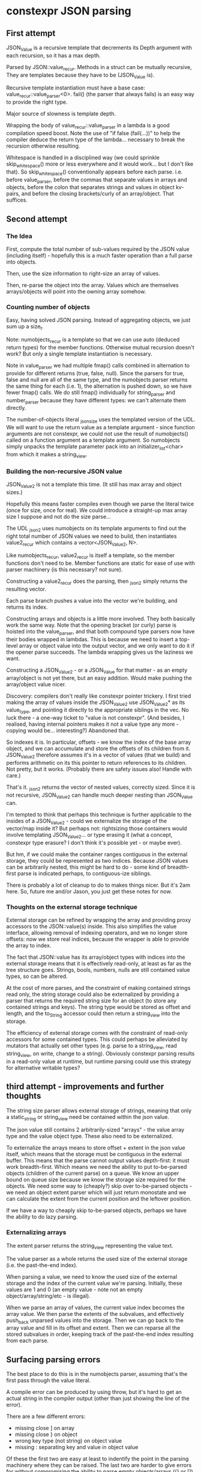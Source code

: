 * constexpr JSON parsing

** First attempt

JSON_Value is a recursive template that decrements its Depth argument with each
recursion, so it has a max depth.

Parsed by JSON::value_recur. Methods in a struct can be mutually recursive,
They are templates because they have to be (JSON_Value is).

Recursive template instantiation must have a base case:
value_recur::value_parser<0>. fail() (the parser that always fails) is an easy
way to provide the right type.

Major source of slowness is template depth.

Wrapping the body of value_recur::value_parser in a lambda is a good compilation
speed boost. Note the use of "if false (fail(...))" to help the compiler deduce
the return type of the lambda... necessary to break the recursion otherwise
resulting.

Whitespace is handled in a disciplined way (we could sprinkle skip_whitespace()
more or less everywhere and it would work... but I don't like that). So
skip_whitespace() conventionally appears before each parse. i.e. before
value_parser, before the commas that separate values in arrays and objects,
before the colon that separates strings and values in object kv-pairs, and
before the closing brackets/curly of an array/object. That suffices.

** Second attempt

*** The Idea
First, compute the total number of sub-values required by the JSON value
(including itself) - hopefully this is a much faster operation than a full parse
into objects.

Then, use the size information to right-size an array of values.

Then, re-parse the object into the array. Values which are themselves
arrays/objects will point into the owning array somehow.

*** Counting number of objects
Easy, having solved JSON parsing. Instead of aggregating objects, we just sum up
a size_t.

Note: numobjects_recur is a template so that we can use auto (deduced return
types) for the member functions. Otherwise mutual recursion doesn't work? But
only a single template instantiation is necessary.

Note in value_parser we had multiple fmap() calls combined in alternation to
provide for different returns (true, false, null). Since the parsers for true,
false and null are all of the same type, and the numobjects parser returns the
same thing for each (i.e. 1), the alternation is pushed down, so we have fewer
fmap() calls. We do still fmap() individually for string_parser and
number_parser because they have different types: we can't alternate them
directly.

The number-of-objects literal _json_size uses the templated version of the UDL.
We will want to use the return value as a template argument - since function
arguments are not constexpr, we could not use the result of numobjects() called
on a function argument as a template argument. So numobjects simply unpacks the
template parameter pack into an initializer_list<char> from which it makes a
string_view.

*** Building the non-recursive JSON value
JSON_Value2 is not a template this time. (It still has max array and object sizes.)

Hopefully this means faster compiles even though we parse the literal twice
(once for size, once for real). We could introduce a straight-up max array size
I suppose and not do the size parse...

The UDL _json2 uses numobjects on its template arguments to find out the right
total number of JSON values we need to build, then instantiates value2_recur
which contains a vector<JSON_Value2, N>.

Like numobjects_recur, value2_recur is itself a template, so the member
functions don't need to be. Member functions are static for ease of use with
parser machinery (is this necessary? not sure).

Constructing a value2_recur does the parsing, then _json2 simply returns the
resulting vector.

Each parse branch pushes a value into the vector we're building, and returns its
index.

Constructing arrays and objects is a little more involved. They both basically
work the same way. Note that the opening bracket (or curly) parse is hoisted
into the value_parser, and that both compound type parsers now have their bodies
wrapped in lambdas. This is because we need to insert a top-level array or
object value into the output vector, and we only want to do it if the opener
parse succeeds. The lambda wrapping gives us the laziness we want.

Constructing a JSON_Value2 - or a JSON_Value for that matter - as an empty
array/object is not yet there, but an easy addition. Would make pushing the
array/object value nicer.

Discovery: compilers don't really like constexpr pointer trickery. I first tried
making the array of values inside the JSON_Value2 use JSON_Value2* as its
value_type, and pointing it directly to the appropriate siblings in the vec. No
luck there - a one-way ticket to "value is not constexpr". (And besides, I
realised, having internal pointers makes it not a value type any more - copying
would be... interesting?) Abandoned that.

So indexes it is. In particular, offsets - we know the index of the base array
object, and we can accumulate and store the offsets of its children from it.
JSON_Value2 therefore assumes it's in a vector of values (that we build) and
performs arithmetic on its this pointer to return references to its children.
Not pretty, but it works. (Probably there are safety issues also! Handle with
care.)

That's it. _json2 returns the vector of nested values, correctly sized. Since it
is not recursive, JSON_Value2 can handle much deeper nesting than JSON_Value can.

I'm tempted to think that perhaps this technique is further applicable to the
insides of a JSON_Value2 - could we externalize the storage of the vector/map
inside it? But perhaps not: rightsizing those containers would involve
templating JSON_Value2... or type erasing it (what a concept, constexpr type
erasure? I don't think it's possible yet - or maybe ever).

But hm, if we could make the container ranges contiguous in the external
storage, they could be represented as two indices. Because JSON values can be
arbitrarily nested, this might be hard to do - some kind of breadth-first parse
is indicated perhaps, to contiguous-ize siblings.

There is probably a lot of cleanup to do to makes things nicer. But it's 2am
here. So, future me and/or Jason, you just get these notes for now.

*** Thoughts on the external storage technique
External storage can be refined by wrapping the array and providing proxy
accessors to the JSON::value(s) inside. This also simplifies the value
interface, allowing removal of indexing operators, and we no longer store
offsets: now we store real indices, because the wrapper is able to provide the
array to index.

The fact that JSON::value has its array/object types with indices into the
external storage means that it is effectively read-only, at least as far as the
tree structure goes. Strings, bools, numbers, nulls are still contained value
types, so can be altered.

At the cost of more parses, and the constraint of making contained strings read
only, the string storage could also be externalized by providing a parser that
returns the required string size for an object (to store any contained strings
and keys). The string type would be stored as offset and length, and the
to_String accessor could then return a string_view into the storage.

The efficiency of external storage comes with the constraint of read-only
accessors for some contained types. This could perhaps be alleviated by mutators
that actually set other types (e.g. parse to a string_view, read string_view, on
write, change to a string). Obviously constexpr parsing results in a read-only
value at runtime, but runtime parsing could use this strategy for alternative
writable types?

** third attempt - improvements and further thoughts

The string size parser allows external storage of strings, meaning that only a
static_string or string_view need be contained within the json value.

The json value still contains 2 arbitrarily-sized "arrays" - the value array
type and the value object type. These also need to be externalized.

To externalize the arrays means to store offset + extent in the json value
itself, which means that the storage must be contiguous in the external buffer.
This means that the parse cannot output values depth-first: it must work
breadth-first. Which means we need the ability to put to-be-parsed objects
(children of the current parse) on a queue. We know an upper bound on queue size
because we know the storage size required for the objects. We need some way to
(cheaply?) skip over to-be-parsed objects - we need an object extent parser
which will just return monostate and we can calculate the extent from the
current position and the leftover position.

If we have a way to cheaply skip to-be-parsed objects, perhaps we have the
ability to do lazy parsing.

*** Externalizing arrays
The extent parser returns the string_view representing the value text.

The value parser as a whole returns the used size of the external storage (i.e.
the past-the-end index).

When parsing a value, we need to know the used size of the external storage and
the index of the current value we're parsing. Initially, these values are 1 and
0 (an empty value - note not an empty object/array/string/etc - is illegal).

When we parse an array of values, the current value index becomes the array
value. We then parse the extents of the subvalues, and effectively push_back
unparsed values into the storage. Then we can go back to the array value and
fill in its offset and extent. Then we can reparse all the stored subvalues in
order, keeping track of the past-the-end index resulting from each parse.

** Surfacing parsing errors

The best place to do this is in the numobjects parser, assuming that's the first
pass through the value literal.

A compile error can be produced by using throw, but it's hard to get an actual
string in the compiler output (other than just showing the line of the error).

There are a few different errors:
 - missing close ] on array
 - missing close } on object
 - wrong key type (not string) on object value
 - missing : separating key and value in object value

Of these the first two are easy at least to indentify the point in the parsing
machinery where they can be raised. The last two are harder to give errors for
without compromising the ability to parse empty objects/arrays ({} or []).

** Final outcome

The number-of-objects parser and the string-size parser have been merged
together to obtain both values in one initial pass over the literal.

(This revealed that structural bindings don't work with constexpr).

Given that, two arrays can be sized properly to contain the totality of strings
and objects.

 - Using the externalization scheme outlined above, unparsed objects are
   represented as string_views into the literal yet-to-be-parsed.
 - Boolean, null and number values are represented inline in the JSON value.
 - Strings are represented as string_views into the string storage.
 - Arrays are represented as a view (offset + extent) into the object storage.
 - Objects are represented as a view (offset + extent) into the object storage.
   The values referenced alternate as keys and values. The keys are themselves
   string values, so string_views into the string storage. The values are just
   values of whatever type.

Results:
 - Parsing any value requires 2 passes.
 - For objects and arrays, further passes are required to obtain the extents of
   subvalues.
 - Values are sized exactly at compile time.
 - There are no coded restrictions on string length, array size or object size.
   (There may be compiler limitations.)

*** Parsing an array example

Input: [1, 2, [3]]
String size: 0
Number of values: 5
Resulting value layout:

|--------------+------------+------------+--------------+------------|
| 0            |          1 |          2 | 3            |          4 |
|--------------+------------+------------+--------------+------------|
| Array {1, 3} | Number {1} | Number {2} | Array {4, 1} | Number {3} |
|--------------+------------+------------+--------------+------------|
| [...]        |          1 |          2 | [...]        |          3 |
|--------------+------------+------------+--------------+------------|

*** Parsing an object example

Input: { "a":1, "b":true, "c":["hello"]}
String size: 8
Number of values: 8

Resulting string layout:

|---+---+---+---+---+---+---+---|
| 0 | 1 | 2 | 3 | 4 | 5 | 6 | 7 |
|---+---+---+---+---+---+---+---|
| a | b | c | h | e | l | l | o |
|---+---+---+---+---+---+---+---|

Resulting value layout:

|---------------+---------------+------------+--------------+----------------+--------------+--------------+--------------|
| 0             | 1             |          2 | 3            | 4              | 5            | 6            | 7            |
|---------------+---------------+------------+--------------+----------------+--------------+--------------+--------------|
| Object {1, 6} | String {0, 1} | Number {1} | String {1,1} | Boolean {true} | String {2,1} | Array {7, 1} | String {3,5} |
|---------------+---------------+------------+--------------+----------------+--------------+--------------+--------------|
| {...}         | "a"           |          1 | "b"          | true           | "c"          | [...]        | "hello"      |
|---------------+---------------+------------+--------------+----------------+--------------+--------------+--------------|
